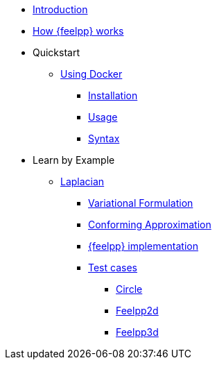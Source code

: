 * xref:index.adoc[Introduction]
* xref:how-feelpp-works.adoc[How {feelpp} works]



* Quickstart
** xref:quickstart/docker.adoc[Using Docker]
*** xref:quickstart/docker.adoc#installation[Installation]
*** xref:quickstart/docker.adoc#usage[Usage]
*** xref:quickstart/docker.adoc#syntax[Syntax]
//** xref:quickstart/singularity.adoc[Using Singularity]

* Learn by Example
** xref:laplacian.adoc[Laplacian]
*** xref:laplacian.adoc#_variational_formulation[Variational Formulation]
*** xref:laplacian.adoc#_conforming_approximation[Conforming Approximation]
*** xref:laplacian.adoc#_feel_implementation[{feelpp} implementation]
*** xref:laplacian.adoc#_testcases[Test cases]
**** xref:laplacian.adoc#_circle[Circle]
**** xref:laplacian.adoc#_feelpp2d[Feelpp2d]
**** xref:laplacian.adoc#_feelpp3d[Feelpp3d]
//** xref:adv.adoc[Advection-Diffusion-Reaction]
//** xref:elasticity.adoc[Linear Elasticity]
//** xref:stokes.adoc[Stokes]
